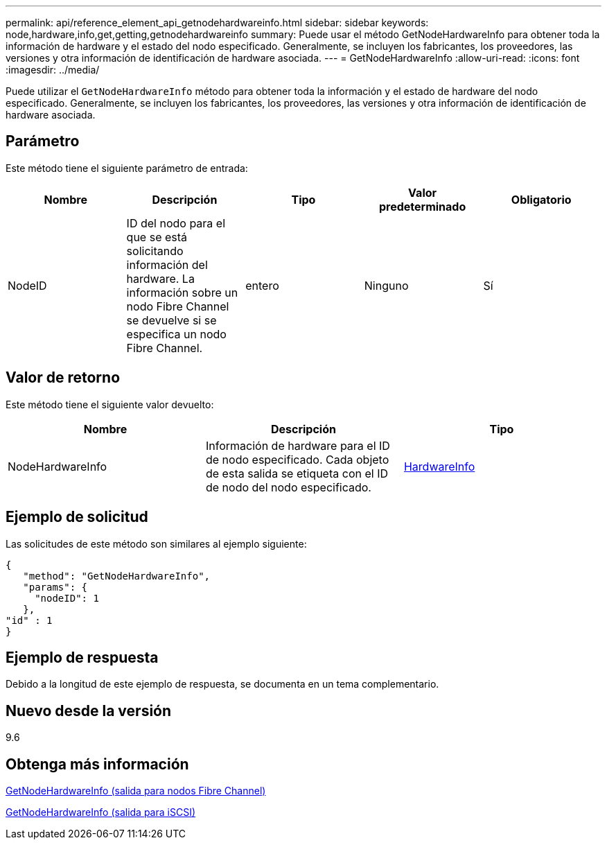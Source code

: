 ---
permalink: api/reference_element_api_getnodehardwareinfo.html 
sidebar: sidebar 
keywords: node,hardware,info,get,getting,getnodehardwareinfo 
summary: Puede usar el método GetNodeHardwareInfo para obtener toda la información de hardware y el estado del nodo especificado. Generalmente, se incluyen los fabricantes, los proveedores, las versiones y otra información de identificación de hardware asociada. 
---
= GetNodeHardwareInfo
:allow-uri-read: 
:icons: font
:imagesdir: ../media/


[role="lead"]
Puede utilizar el `GetNodeHardwareInfo` método para obtener toda la información y el estado de hardware del nodo especificado. Generalmente, se incluyen los fabricantes, los proveedores, las versiones y otra información de identificación de hardware asociada.



== Parámetro

Este método tiene el siguiente parámetro de entrada:

|===
| Nombre | Descripción | Tipo | Valor predeterminado | Obligatorio 


 a| 
NodeID
 a| 
ID del nodo para el que se está solicitando información del hardware. La información sobre un nodo Fibre Channel se devuelve si se especifica un nodo Fibre Channel.
 a| 
entero
 a| 
Ninguno
 a| 
Sí

|===


== Valor de retorno

Este método tiene el siguiente valor devuelto:

|===
| Nombre | Descripción | Tipo 


 a| 
NodeHardwareInfo
 a| 
Información de hardware para el ID de nodo especificado. Cada objeto de esta salida se etiqueta con el ID de nodo del nodo especificado.
 a| 
xref:reference_element_api_hardwareinfo.adoc[HardwareInfo]

|===


== Ejemplo de solicitud

Las solicitudes de este método son similares al ejemplo siguiente:

[listing]
----
{
   "method": "GetNodeHardwareInfo",
   "params": {
     "nodeID": 1
   },
"id" : 1
}
----


== Ejemplo de respuesta

Debido a la longitud de este ejemplo de respuesta, se documenta en un tema complementario.



== Nuevo desde la versión

9.6



== Obtenga más información

xref:reference_element_api_response_example_getnodehardwareinfo_fibre_channel.adoc[GetNodeHardwareInfo (salida para nodos Fibre Channel)]

xref:reference_element_api_response_example_getnodehardwareinfo.adoc[GetNodeHardwareInfo (salida para iSCSI)]
